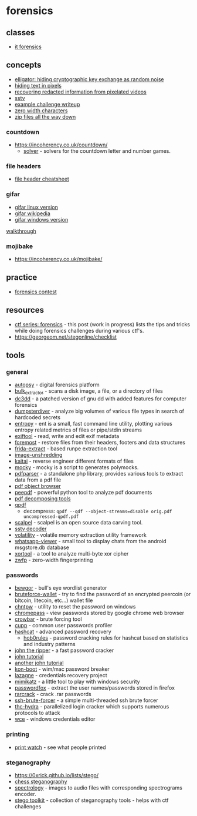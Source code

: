 * forensics

** classes
- [[https://cms.cispa.saarland/itf22/][it forensics]]

** concepts
- [[https://elligator.org/][elligator: hiding cryptographic key exchange as random noise]]
- [[http://www.msarnoff.org/millitext/][hiding text in pixels]]
- [[https://positive.security/blog/video-depixelation][recovering redacted information from pixelated videos]]
- [[https://en.wikipedia.org/wiki/slow-scan_television][sstv]]
- [[https://github.com/dvd848/ctfs/blob/master/2019_picoctf/m00nwalk.md][example challenge writeup]]
- [[https://www.zachaysan.com/writing/2017-12-30-zero-width-characters][zero width characters]]
- [[https://research.swtch.com/zip][zip files all the way down]]

*** countdown
- https://incoherency.co.uk/countdown/
  - [[https://github.com/jes/cntdn][solver]] - solvers for the countdown letter and number games.

*** file headers
- [[https://digital-forensics.sans.org/media/hex_file_and_regex_cheat_sheet.pdf][file header cheatsheet]]

*** gifar
- [[https://www.howtogeek.com/270668/how-to-hide-a-file-or-folder-in-an-image-in-linux/][gifar linux version]]
- [[https://en.wikipedia.org/wiki/gifar][gifar wikipedia]]
- [[https://www.howtogeek.com/119365/how-to-hide-zip-files-inside-a-picture-without-any-extra-software/][gifar windows version]]

[[https://quadhead.de/storing-javascript-code-in-gif-images/][walkthrough]]

*** mojibake
- https://incoherency.co.uk/mojibake/

** practice
- [[http://forensicscontest.com/][forensics contest]]

** resources
- [[https://bitvijays.github.io/lfc-forensics.html][ctf series: forensics]] - this post (work in progress) lists the tips and tricks while doing forensics challenges during various ctf's.
- https://georgeom.net/stegonline/checklist

** tools
*** general
- [[http://www.sleuthkit.org/autopsy/download.php][autopsy]] - digital forensics platform
- [[https://github.com/simsong/bulk_extractor][bulk_extractor]] - scans a disk image, a file, or a directory of files
- [[https://sourceforge.net/projects/dc3dd/][dc3dd]] - a patched version of gnu dd with added features for computer forensics
- [[https://github.com/securing/dumpsterdiver][dumpsterdiver]] - analyze big volumes of various file types in search of hardcoded secrets
- [[https://github.com/lsauer/entropy][entropy]] - ent is a small, fast command line utility, plotting various entropy related metrics of files or pipe/stdin streams
- [[https://github.com/exiftool/exiftool][exiftool]] - read, write and edit exif metadata
- [[https://linux.die.net/man/1/foremost][foremost]] - restore files from their headers, footers and data structures
- [[https://github.com/oalabs/frida-extract][frida-extract]] - based runpe extraction tool
- [[https://github.com/robinhouston/image-unshredding][image-unshredding]]
- [[https://ide.kaitai.io/][kaitai]] - reverse engineer different formats of files
- [[https://github.com/corkami/mitra/#mocky][mocky]] - mocky is a script to generates polymocks.
- [[https://github.com/smalot/pdfparser][pdfparser]] - a standalone php library, provides various tools to extract data from a pdf file
- [[http://brendandahl.github.io/pdf.js.utils/browser/][pdf object browser]]
- [[https://github.com/jesparza/peepdf][peepdf]] - powerful python tool to analyze pdf documents
- [[https://reverseengineering.stackexchange.com/questions/1526/open-source-gui-tool-for-decomposing-a-pdf][pdf decomposing tools]]
- [[http://qpdf.sourceforge.net/][qpdf]]
  - decompress: =qpdf --qdf --object-streams=disable orig.pdf uncompressed-qpdf.pdf=
- [[https://github.com/sleuthkit/scalpel][scalpel]] - scalpel is an open source data carving tool.
- [[https://github.com/colaclanth/sstv][sstv decoder]]
- [[https://github.com/volatilityfoundation/volatility][volatility]] - volatile memory extraction utility framework
- [[https://github.com/andreas-mausch/whatsapp-viewer][whatsapp-viewer]] - small tool to display chats from the android msgstore.db database
- [[https://github.com/hellman/xortool][xortool]] - a tool to analyze multi-byte xor cipher
- [[https://github.com/vedhavyas/zwfp][zwfp]] - zero-width fingerprinting

*** passwords
- [[https://github.com/berzerk0/bewgor][bewgor]] - bull's eye wordlist generator
- [[https://github.com/glv2/bruteforce-wallet][bruteforce-wallet]] - try to find the password of an encrypted peercoin (or bitcoin, litecoin, etc...) wallet file
- [[http://pogostick.net/~pnh/ntpasswd/][chntpw]] - utility to reset the password on windows
- [[https://www.nirsoft.net/utils/chromepass.html][chromepass]] - view passwords stored by google chrome web browser
- [[https://github.com/galkan/crowbar][crowbar]] - brute forcing tool
- [[https://github.com/mebus/cupp][cupp]] - common user passwords profiler
- [[https://hashcat.net/hashcat/][hashcat]] - advanced password recovery
  - [[https://github.com/praetorian-code/hob0rules][hob0rules]] - password cracking rules for hashcat based on statistics and industry patterns
- [[https://www.openwall.com/john/][john the ripper]] - a fast password cracker
- [[https://charlesreid1.com/wiki/john_the_ripper/password_generation][john tutorial]]
- [[https://blog.sleeplessbeastie.eu/2015/05/25/how-to-crack-archive-password-faster/][another john tutorial]]
- [[https://www.piotrbania.com/all/kon-boot/][kon-boot]] - wim/mac password breaker
- [[https://github.com/alessandroz/lazagne][lazagne]] - credentials recovery project
- [[https://github.com/gentilkiwi/mimikatz][mimikatz]] - a little tool to play with windows security
- [[https://www.nirsoft.net/utils/passwordfox.html][passwordfox]] - extract the user names/passwords stored in firefox
- [[http://rarcrack.sourceforge.net][rarcrack]] - crack .rar passwords
- [[https://github.com/r4stl1n/ssh-brute-forcer][ssh-brute-forcer]] - a simple multi-threaded ssh brute forcer
- [[https://github.com/vanhauser-thc/thc-hydra][thc-hydra]] - parallelized login cracker which supports numerous protocols to attack
- [[https://www.ampliasecurity.com/research/windows-credentials-editor/][wce]] - windows credentials editor

*** printing
- [[http://www.prnwatch.com/ok-printer-viewer/][print watch]] - see what people printed

*** steganography
- https://0xrick.github.io/lists/stego/
- [[https://github.com/jes/chess-steg][chess steganography]]
- [[https://github.com/solusipse/spectrology][spectrology]] - images to audio files with corresponding spectrograms encoder.
- [[https://github.com/dominicbreuker/stego-toolkit][stego toolkit]] - collection of steganography tools - helps with ctf challenges
